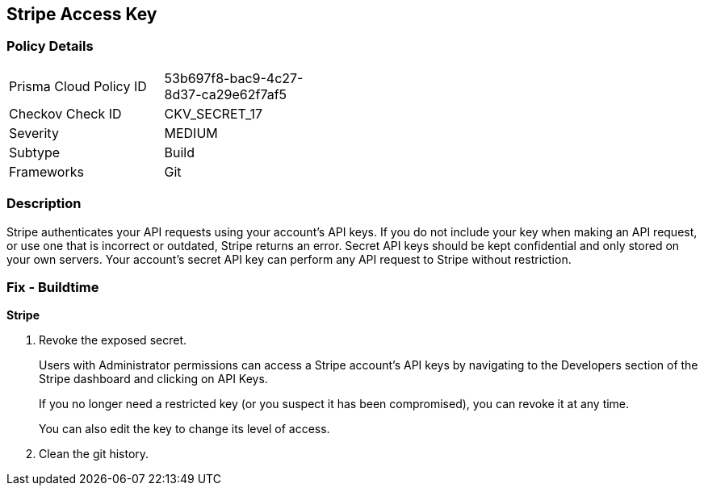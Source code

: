 == Stripe Access Key


=== Policy Details 

[width=45%]
[cols="1,1"]
|=== 
|Prisma Cloud Policy ID 
| 53b697f8-bac9-4c27-8d37-ca29e62f7af5

|Checkov Check ID 
|CKV_SECRET_17

|Severity
|MEDIUM

|Subtype
|Build

|Frameworks
|Git

|=== 



=== Description 


Stripe authenticates your API requests using your account's API keys.
If you do not include your key when making an API request, or use one that is incorrect or outdated, Stripe returns an error.
Secret API keys should be kept confidential and only stored on your own servers.
Your account's secret API key can perform any API request to Stripe without restriction.

=== Fix - Buildtime


*Stripe* 



.  Revoke the exposed secret.
+
Users with Administrator permissions can access a Stripe account's API keys by navigating to the Developers section of the Stripe dashboard and clicking on API Keys.
+
If you no longer need a restricted key (or you suspect it has been compromised), you can revoke it at any time.
+
You can also edit the key to change its level of access.

.  Clean the git history.
